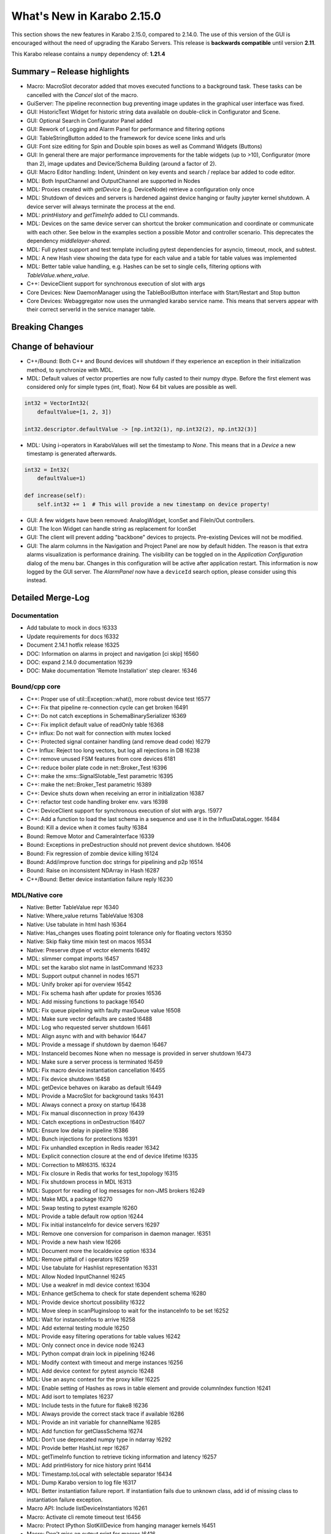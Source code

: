 ***************************
What's New in Karabo 2.15.0
***************************

This section shows the new features in Karabo 2.15.0, compared to 2.14.0.
The use of this version of the GUI is encouraged without the need of upgrading the Karabo Servers.
This release is **backwards compatible** until version **2.11**.

This Karabo release contains a ``numpy`` dependency of: **1.21.4**

Summary – Release highlights
++++++++++++++++++++++++++++

- Macro: MacroSlot decorator added that moves executed functions to a background task. These tasks can
  be cancelled with the `Cancel` slot of the macro.
- GuiServer: The pipeline reconnection bug preventing image updates in the graphical user interface was fixed.
- GUI: HistoricText Widget for historic string data available on double-click in Configurator and Scene.
- GUI: Optional Search in Configurator Panel added
- GUI: Rework of Logging and Alarm Panel for performance and filtering options
- GUI: TableStringButton added to the framework for device scene links and urls
- GUI: Font size editing for Spin and Double spin boxes as well as Command Widgets (Buttons)
- GUI: In general there are major performance improvements for the table widgets (up to >10),
  Configurator (more than 2), image updates and Device/Schema Building (around a factor of 2).
- GUI: Macro Editor handling: Indent, Unindent on key events and search / replace bar added to code editor.
- MDL: Both InputChannel and OutputChannel are supported in Nodes
- MDL: Proxies created with *getDevice* (e.g. DeviceNode) retrieve a configuration only once
- MDL: Shutdown of devices and servers is hardened against device hanging or faulty jupyter kernel shutdown. A device server will always
  terminate the process at the end.
- MDL: *printHistory* and *getTimeInfo* added to CLI commands.
- MDL: Devices on the same device server can shortcut the broker communication and coordinate or communicate with each other. See below
  in the examples section a possible Motor and controller scenario. This deprecates the dependency `middlelayer-shared`.
- MDL: Full pytest support and test template including pytest dependencies for asyncio, timeout, mock, and subtest.
- MDL: A new Hash view showing the data type for each value and a table for table values was implemented
- MDL: Better table value handling, e.g. Hashes can be set to single cells, filtering options with `TableValue.where_value`.
- C++: DeviceClient support for synchronous execution of slot with args
- Core Devices: New DaemonManager using the TableBoolButton interface with Start/Restart and Stop button
- Core Devices: Webaggregator now uses the unmangled karabo service name. This means that servers appear with their
  correct serverId in the service manager table.

Breaking Changes
++++++++++++++++


Change of behaviour
+++++++++++++++++++

- C++/Bound: Both C++ and Bound devices will shutdown if they experience an exception in their initialization method, to synchronize with MDL.
- MDL: Default values of vector properties are now fully casted to their numpy dtype. Before the first element
  was considered only for simple types (int, float). Now 64 bit values are possible as well.

.. code-block:: python

    int32 = VectorInt32(
        defaultValue=[1, 2, 3])

    int32.descriptor.defaultValue -> [np.int32(1), np.int32(2), np.int32(3)]

- MDL: Using i-operators in KaraboValues will set the timestamp to `None`.
  This means that in a `Device` a new timestamp is generated afterwards.

.. code-block:: python

    int32 = Int32(
        defaultValue=1)

    def increase(self):
        self.int32 += 1  # This will provide a new timestamp on device property!

- GUI: A few widgets have been removed: AnalogWidget, IconSet and FileIn/Out controllers.
- GUI: The Icon Widget can handle string as replacement for IconSet
- GUI: The client will prevent adding "backbone" devices to projects. Pre-existing Devices will not be modified.
- GUI: The alarm columns in the Navigation and Project Panel are now by default hidden.
  The reason is that extra alarms visualization is performance draining. The visibility can be toggled
  on in the `Application Configuration` dialog of the menu bar. Changes in this configuration
  will be active after application restart. This information is now logged by the GUI server.
  The `AlarmPanel` now have a ``deviceId`` search option, please consider using this instead.


Detailed Merge-Log
++++++++++++++++++


Documentation
=============

- Add tabulate to mock in docs !6333
- Update requirements for docs !6332
- Document 2.14.1 hotfix release !6325
- DOC: Information on alarms in project and navigation [ci skip] !6560
- DOC: expand 2.14.0 documentation !6239
- DOC: Make documentation 'Remote Installation' step clearer. !6346


Bound/cpp core
==============


- C++: Proper use of util::Exception::what(), more robust device test !6577
- C++: Fix that pipeline re-connection cycle can get broken !6491
- C++: Do not catch exceptions in SchemaBinarySerializer !6369
- C++: Fix implicit default value of readOnly table !6368
- C++ influx: Do not wait for connection with mutex locked
- C++: Protected signal container handling (and remove dead code) !6279
- C++ Influx: Reject too long vectors, but log all rejections in DB !6238
- C++: remove unused FSM features from core devices 6181
- C++: reduce boiler plate code in net::Broker_Test !6396
- C++: make the xms::SignalSlotable_Test parametric !6395
- C++: make the net::Broker_Test parametric !6389
- C++: Device shuts down when receiving an error in initialization !6387
- C++: refactor test code handling broker env. vars !6398
- C++: DeviceClient support for synchronous execution of slot with args. !5977
- C++: Add a function to load the last schema in a sequence and use it in the InfluxDataLogger. !6484
- Bound: Kill a device when it comes faulty !6384
- Bound: Remove Motor and CameraInterface !6339
- Bound: Exceptions in preDestruction should not prevent device shutdown. !6406
- Bound: Fix regression of zombie device killing !6124
- Bound: Add/improve function doc strings for pipelining and p2p !6514
- Bound: Raise on inconsistent NDArray in Hash !6287
- C++/Bound: Better device instantiation failure reply !6230


MDL/Native core
===============

- Native: Better TableValue repr !6340
- Native: Where_value returns TableValue !6308
- Native: Use tabulate in html hash !6364
- Native: Has_changes uses floating point tolerance only for floating vectors !6350
- Native: Skip flaky time mixin test on macos !6534
- Native: Preserve dtype of vector elements !6492
- MDL: slimmer compat imports !6457
- MDL: set the karabo slot name in lastCommand !6233
- MDL: Support output channel in nodes !6571
- MDL: Unify broker api for overview !6542
- MDL: Fix schema hash after update for proxies !6536
- MDL: Add missing functions to package !6540
- MDL: Fix queue pipelining with faulty maxQueue value !6508
- MDL: Make sure vector defaults are casted !6488
- MDL: Log who requested server shutdown !6461
- MDL: Align async with and with behavior !6447
- MDL: Provide a message if shutdown by daemon !6467
- MDL: InstanceId becomes None when no message is provided in server shutdown !6473
- MDL: Make sure a server process is terminated !6459
- MDL: Fix macro device instantiation cancellation !6455
- MDL: Fix device shutdown !6458
- MDL: getDevice behaves on ikarabo as default !6449
- MDL: Provide a MacroSlot for background tasks !6431
- MDL: Always connect a proxy on startup !6438
- MDL: Fix manual disconnection in proxy !6439
- MDL: Catch exceptions in onDestruction !6407
- MDL: Ensure low delay in pipeline !6386
- MDL: Bunch injections for protections !6391
- MDL: Fix unhandled exception in Redis reader !6342
- MDL: Explicit connection closure at the end of device lifetime !6335
- MDL: Correction to MR!6315. !6324
- MDL: Fix closure in Redis that works for test_topology !6315
- MDL: Fix shutdown process in MDL !6313
- MDL: Support for reading of log messages for non-JMS brokers !6249
- MDL: Make MDL a package !6270
- MDL: Swap testing to pytest example !6260
- MDL: Provide a table default row option !6244
- MDL: Fix initial instanceInfo for device servers !6297
- MDL: Remove one conversion for comparison in daemon manager. !6351
- MDL: Provide a new hash view !6266
- MDL: Document more the localdevice option !6334
- MDL: Remove pitfall of i operators !6259
- MDL: Use tabulate for Hashlist representation !6331
- MDL: Allow Noded InputChannel !6245
- MDL: Use a weakref in mdl device context !6304
- MDL: Enhance getSchema to check for state dependent schema !6280
- MDL: Provide device shortcut possibility !6322
- MDL: Move sleep in scanPluginsloop to wait for the instanceInfo to be set !6252
- MDL: Wait for instanceInfos to arrive !6258
- MDL: Add external testing module !6250
- MDL: Provide easy filtering operations for table values !6242
- MDL: Only connect once in device node !6243
- MDL: Python compat drain lock in pipelining !6246
- MDL: Modify context with timeout and merge instances !6256
- MDL: Add device context for pytest asyncio !6248
- MDL: Use an async context for the proxy killer !6225
- MDL: Enable setting of Hashes as rows in table element and provide columnIndex function !6241
- MDL: Add isort to templates !6237
- MDL: Include tests in the future for flake8 !6236
- MDL: Always provide the correct stack trace if available !6286
- MDL: Provide an init variable for channelName !6285
- MDL: Add function for getClassSchema !6274
- MDL: Don't use deprecated numpy type in ndarray !6292
- MDL: Provide better HashList repr !6267
- MDL: getTimeInfo function to retrieve ticking information and latency !6257
- MDL: Add printHistory for nice history print !6414
- MDL: Timestamp.toLocal with selectable separator !6434
- MDL: Dump Karabo version to log file !6317
- MDL: Better instantiation failure report. If instantiation fails due to unknown class, add id of missing class to instantiation failure exception.
- Macro API: Include listDeviceInstantiators !6261
- Macro: Activate cli remote timeout test !6456
- Macro: Protect IPython SlotKillDevice from hanging manager kernels !6451
- Macro: Don't miss an output print for macros !6416
- Macro: do not archive CLI devices !6409
- Common: Cure potential circular import in graph model files !6390
- Common: Provide WeakMethodRef in Karabo.common !6437
- Common: Do some code formatting !6336


Dependencies and deployment
===========================


- DEPS: Add tabulate to conda recipes !6330
- DEPS: python using tkinter !5892
- DEPS: use the new web host for miniconda !6338
- DEPS: enable Debian-10 build !6373
- DEPS: Add pytest timeout to dependencies !6411
- DEPS: Add pytest-mock and pytest-subtests to the framework !6264
- DEPS: Add tabulate to dependencies !6329
- DEPS: Add pytest asyncio !6247
- DEPS: Upgrade AMQP-CPP package to 4.3.16 !6343
- DEPS: Update numpy dependency on karabo-cpp Conda env to 1.22.3 (from 1.13.3). !6469
- DEPS: Update amqp-cpp to version 4.3.16 in the karabo-cpp Conda env. !6344
- TOOLS: make the location of the binaries configurable !6479
- TOOLS: Enable conditional installation !6217
- CMake: Fix typo in prepare vs code cmake !6555
- CMake: Remove CMAKE_PREFIX_PATH check
- CMake: Add hint to setupVSCodeCMake.py !6229
- CMake: Script to set up VSCode CMake builds just like auto_build_all.sh. !6129
- Deployment: Fix service in names by removing trailing newline and account webserver for that !6352
- karabo-cpp: Fix for numpy version inconsistency in "meta_base.yaml". !6561
- karabo-cpp dependency building: fix silent failures, "numJobs" for cmake-based builds. !6563
- karabo-cpp: Sync template with the latest changes in Beckhoff's CMake project. !6537


Core Devices
=============

- DaemonManager: Fix post action and use of new table filter features !6357
- DaemonManager: Implement TableBoolButton Interface !6221
- DaemonManager: Performance optimization in cycling !6444
- DaemonManager: Add Restart to DaemonManager !6372
- DaemonManager: Erase information on UNKNOWN state and cleanup !6441
- WebAggregator: Implement heartbeat checking and remove servers if hosts vanish !6442
- FW: Change visiblity of property test devices to EXPERT !6436
- GuiServer: Fix a debug message in GuiServerDevice !6490
- GuiServer: Small GuiServer improvements !6380
- GuiServer: Gui server keeps registered pipelines !6370
- GuiServer: Increase minimum client version to 2.11.3 !6295
- GuiServer: More pipeline info in GuiServer debug dump !6347
- GuiServer: Print meta data received from client !6541
- GuiServer: GuiServerDevice synchronisation fix !6353
- DataLogger: Log when data logging is blocked !6423
- Datalogger: No logging re-enforcement if not needed !6235
- Datalogger: Allow to ignore archiving some deviceIds/classIds. !6410
- Datalogger: Influx logging: add 'logger_time' metric to events of type '+LOG' and '-LOG'. !6363
- Datalogger: Reject device log entries while above a logging rate threshold. !6283
- Datalogger: Don't skip forceDeviceToBeLogged when the logger is behind the device update time. !6426
- Influx: Add support for max schema logging rate for a device. !6405
- Influx: Add "digest_start" and "schema_size" to "*__SCHEMAS" measurements !6399
- Influx: Fix for ever-growing schema's m_archive of a device being logged.


Tests and CI
============

- CI: conda build to run remote script !6392
- CI: Flake naming test !6481
- CI: Better Python CI !6462
- CI: Add code quality check for submodule imports !6397
- CI: Provide a property naming tests in templates !6465
- CI: improve integration tests compilation times !6388
- TEST: remove C++ runner code duplication !6219
- TEST: Add timeout to MDL template test !6550
- TEST: Align initial MDL template to isort !6299
- C++ tests: Fetch Schema until the buffer is done; test for fixes in !6470 and !6478. !6478
- C++ tests: More robust pipeline integration test !6379
- C++ tests: Increase broker timeouts !6360
- C++ tests: Reliable BaseLogger_Test !6362
- C++ tests: Increase timeout in InputOutputChannel_Test !6356
- C++ tests: Safer TcpAdapter with extended login(..) method. !6559
- C++ Tests: increase timeouts !6358
- Fix BoundPy integration tests. !6298
- Bound Integration Tests: Increase timeout !6240
- Fix minimal template for new Cpp devices. !6385
- C++ Template: cmake return on compilation failures. !6433


Graphical User Interface
========================

- GUI: avoid macro server confusion !6365
- GUI: Skip topology instances without attributes
- GUI: Show a log message instead of a message box for missing schema !6578
- GUI: Fix text for CrosshairRoi item !6576
- GUI: Expose current roi from controller !6570
- GUI: Make sure fonts are considered correctly on scene view for spinboxes !6565
- GUI: Expose CodeBook in karabogui.api !6567
- GUI: Add a table string button to the framework !6516
- GUI: Implement controller panels !6547
- GUI: Protect spinboxes with an own stylesheet !6562
- GUI: Provide configurable navigation and project alarms and info login !6557
- GUI: Increase table display performance once more !6558
- GUI: Protect vector hash binding when no schema is specified !6531
- GUI: Improve user experience in configurator selection
- GUI: Add test for moving scene items without snap to grid !6552
- GUI: Test binding clear namespace and make it faster !6530
- GUI: Add Historic Text Widget for String retrieval !6493
- GUI: Enhance app config dialog with header double click action and put a description !6548
- GUI: Unify and cleanup size hint constants !6546
- GUI: Remove model index bookkeeping in configurator for performance increase !6529
- GUI: Fix table setting via Configurator !6519
- GUI: Another performance update configurator !6525
- GUI: Make the application configuration editable for booleans !6523
- GUI: Fix project device rename !6538
- GUI: No alarm for project models, but conflicts !6521
- GUI: Don't request new schemas when moving scene element to back or foreground !6527
- GUI: Simplify table button delegate !6526
- Revert "GUI: Remove value delegate from Configurator" !6532
- GUI: Deprecate and Remove AnalogWidget !6486
- GUI: Remove value delegate from Configurator !6517
- GUI: Performance increase schema update configurator !6528
- GUI: StepMode true is deprecated in pyqtgraph, use center !6497
- GUI: Make schema building a lot faster !6524
- GUI: Add fonts to the command controller !6513
- GUI: Provide lazy Configurator filtering !6520
- GUI: Fix announce of value update in Configurator !6518
- GUI:  SizeHints for spinboxes and use in controllers !6515
- GUI: Show a warning message instead of a popup for missing scene in project !6499
- GUI: Add formatting to float spinbox !6509
- GUI: Deprecate Iconset widget !6485
- GUI: Add formatting to intspinbox !6506
- GUI: Performance lineedit unitlabels and code quality !6507
- GUI: A few fixes for the spinbox !6505
- GUI: A few fixes for the double spinbox !6504
- GUI: Enable to get default scene of device from scene elements !6502
- GUI: Increase display performance of table controllers !6501
- GUI: Cleanup get_device_status_pixmap !6500
- GUI: Drop Weakmethod ref since in common !6498
- GUI: Move test schema code to testing !6482
- GUI: Speed up bytescale !6496
- GUI: Image alignment lookup table and code quality !6495
- GUI: Add optional sorting feature to table widget !6489
- GUI: Image levels protection in levels dialog !6474
- GUI: Remove directory and filesystem widgets !6463
- GUI: ColorBar and Image protection for infinite values !6446
- GUI: Performance boost for image clipping !6468
- GUI: Provide testing module !6464
- GUI: Tune icons dialog with data directory and more !6454
- GUI: AlarmPanel - Add instanceId filtering and remove Id from the view !6443
- GUI: Offer confirmation option for table button and use in daemon manager !6440
- GUI: Prevent admin devices from creation !6435
- GUI: Add model sortingEnabled for filter controllers protection !6393
- GUI: Add log level filtering to log widget !6404
- GUI: Move frameslider ui file !6421
- GUI: Always synchronize online schema for devices !6413
- GUI: Fix the pipeline counter for schema evolution !6412
- GUI: Rename types to binding types !6417
- GUI: Cleanup icon command widget !6415
- GUI: Add resize contents on initialize in log widget and continue cleaning up !6402
- GUI: Refactor log server dialog !6401
- GUI: Rename label text to Clear Filter for filter controller !6394
- GUI: Align access level change on tables with buttons !6366
- GUI: Add sortingEnabled option to table filter controller !6359
- GUI: Have a single paint event for the log widget !6361
- GUI: Rework logging widget for performance and filtering !6345
- GUI: Don't show another image on image controller double click !6300
- GUI: Only show unit label on eval widget when required !6307
- GUI: Unit util for abs errors and type checks !6328
- GUI: Show unit label only when needed in LabelWidget !6305
- GUI: Add subtests module !6271
- GUI: Ensure future high dpi compatibility !6302
- GUI: Slight refactor to RangeSlider !6312
- GUI: Provide display type formatting for labels !6318
- GUI: Show a log message for missing scenes on project scene handling and cleanup !6327
- GUI: Fix image profiling when weighted with zeros !6303
- GUI: Protect range slider from handle movement to a threshold !6277
- GUI: Protect against schema evolution on the command controller !6272
- GUI: Substitute font only if available and rewrite base to pathlib !6301
- GUI: Create conftest for pytest !6265
- GUI: Prevent viewbox exceptions in profiling !6291
- GUI: Protect levels dialog from segfaulting, slider protection !6273
- GUI: Ensure class schema for project devices when shown in configurator !6269
- GUI: Remove class schemas on server leave !6268
- GUI: Use pytest-mock in sticker dialog test !6263
- GUI: Provide possibility to move to pytest easily !6255
- GUI: Add pytest-mock to recipes !6262
- GUI: Fix the log message of bad disconnect !6251
- GUI: Move by 1px if snap_to_grid is false
- GUI: Indent/De-indent code in Macro Editor using Tab/Shift+Tab key(s).
- GUI: Macro Editor - Fix Syntax highlight issue !6566
- GUI: Toggling match case button should just highlights hits. !6554
- GUI: Create a widget for Macro editor.
- GUI: Find Toolbar for Macro editor.
- GUI: IconWidget for String Properties !6471
- GUI: Improve 'Change Icon' Dialog appearance. !6445



Examples (MDL - Broker Shortcut)
================================

.. code-block:: python

    class Motor(Device):
        """This is a motor that has shared access to a controller talking
        to hardware"""

        controllerId = String()
        channelId = Int32(defaultValue=1)

        async def onInitialization(self):

            await waitUntil(lambda: self.getLocalDevice(self.controllerId.value)
                             is not None)
            # Strong reference to the controller device
            controller = self.getLocalDevice(self.controllerId.value)
            # Call a function directly on the device object
            values = await controller.read_hardware_values(self.channelId)